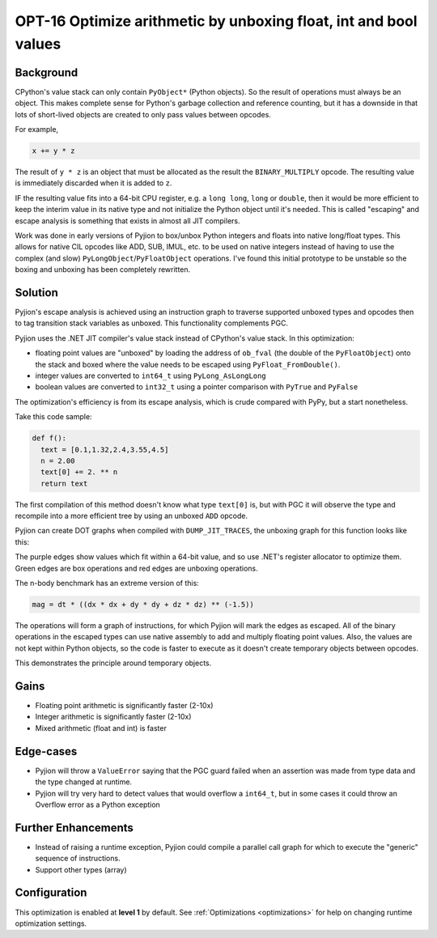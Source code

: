 .. _OPT-16:

OPT-16 Optimize arithmetic by unboxing float, int and bool values
=================================================================

Background
----------

CPython's value stack can only contain ``PyObject*`` (Python objects). So the result of operations must always be an object. This makes complete sense for Python's
garbage collection and reference counting, but it has a downside in that lots of short-lived objects are created to only pass values between opcodes.

For example,

.. code-block:: Python

  x += y * z

The result of ``y * z`` is an object that must be allocated as the result the ``BINARY_MULTIPLY`` opcode. The resulting value is immediately discarded when it is added to ``z``.

IF the resulting value fits into a 64-bit CPU register, e.g. a ``long long``, ``long`` or ``double``, then it would be more efficient to keep the interim value
in its native type and not initialize the Python object until it's needed. This is called "escaping" and escape analysis is something that exists in almost all JIT compilers.

Work was done in early versions of Pyjion to box/unbox Python integers and floats into native long/float types. This allows for native CIL opcodes like ADD, SUB, IMUL, etc. to be used
on native integers instead of having to use the complex (and slow) ``PyLongObject``/``PyFloatObject`` operations.
I've found this initial prototype to be unstable so the boxing and unboxing has been completely rewritten.

Solution
--------

Pyjion's escape analysis is achieved using an instruction graph to traverse supported unboxed types and opcodes then to tag transition stack variables as unboxed.
This functionality complements PGC.

Pyjion uses the .NET JIT compiler's value stack instead of CPython's value stack. In this optimization:

- floating point values are "unboxed" by loading the address of ``ob_fval`` (the double of the ``PyFloatObject``) onto the stack and boxed where the value needs to be escaped using ``PyFloat_FromDouble()``.
- integer values are converted to ``int64_t`` using ``PyLong_AsLongLong``
- boolean values are converted to ``int32_t`` using a pointer comparison with ``PyTrue`` and ``PyFalse``

The optimization's efficiency is from its escape analysis, which is crude compared with PyPy, but a start nonetheless.

Take this code sample:

.. code-block:: Python

    def f():
      text = [0.1,1.32,2.4,3.55,4.5]
      n = 2.00
      text[0] += 2. ** n
      return text

The first compilation of this method doesn't know what type ``text[0]`` is, but with PGC it will observe the type and recompile into a more efficient tree by using an unboxed ``ADD`` opcode.

Pyjion can create DOT graphs when compiled with ``DUMP_JIT_TRACES``, the unboxing graph for this function looks like this:

.. image:: ../_static/inplace_subscr.png

The purple edges show values which fit within a 64-bit value, and so use .NET's register allocator to optimize them.
Green edges are box operations and red edges are unboxing operations.

The n-body benchmark has an extreme version of this:

.. code-block:: Python

    mag = dt * ((dx * dx + dy * dy + dz * dz) ** (-1.5))

The operations will form a graph of instructions, for which Pyjion will mark the edges as escaped. All of the binary operations in the escaped types can use native assembly
to add and multiply floating point values.
Also, the values are not kept within Python objects, so the code is faster to execute as it doesn't create temporary objects between opcodes.

.. image:: ../_static/complex_math.png

This demonstrates the principle around temporary objects.

Gains
-----

* Floating point arithmetic is significantly faster (2-10x)
* Integer arithmetic is significantly faster (2-10x)
* Mixed arithmetic (float and int) is faster

Edge-cases
----------

* Pyjion will throw a ``ValueError`` saying that the PGC guard failed when an assertion was made from type data and the type changed at runtime.
* Pyjion will try very hard to detect values that would overflow a ``int64_t``, but in some cases it could throw an Overflow error as a Python exception

Further Enhancements
--------------------

* Instead of raising a runtime exception, Pyjion could compile a parallel call graph for which to execute the "generic" sequence of instructions.
* Support other types (array)

Configuration
-------------

This optimization is enabled at **level 1** by default. See :ref:`Optimizations <optimizations>` for help on changing runtime optimization settings.
